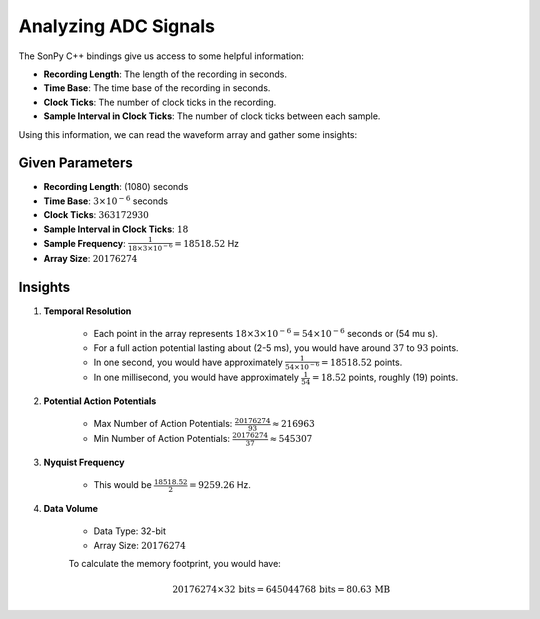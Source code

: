 Analyzing ADC Signals
=====================

The SonPy C++ bindings give us access to some helpful information:

- **Recording Length**: The length of the recording in seconds.
- **Time Base**: The time base of the recording in seconds.
- **Clock Ticks**: The number of clock ticks in the recording.
- **Sample Interval in Clock Ticks**: The number of clock ticks between each sample.

Using this information, we can read the waveform array and gather some insights:

Given Parameters
----------------

- **Recording Length**: \(1080\) seconds
- **Time Base**: :math:`3 \times 10^{-6}` seconds
- **Clock Ticks**: :math:`363172930`
- **Sample Interval in Clock Ticks**: :math:`18`
- **Sample Frequency**: :math:`\frac{1}{18 \times 3 \times 10^{-6}} = 18518.52` Hz
- **Array Size**: :math:`20176274`

Insights
--------

1. **Temporal Resolution**

    * Each point in the array represents :math:`18 \times 3 \times 10^{-6} = 54 \times 10^{-6}` seconds or \(54 \mu s\).
    * For a full action potential lasting about \(2-5 ms\), you would have around :math:`37` to :math:`93` points.
    * In one second, you would have approximately :math:`\frac{1}{54 \times 10^{-6}} = 18518.52` points.
    * In one millisecond, you would have approximately :math:`\frac{1}{54} = 18.52` points, roughly \(19\) points.

2. **Potential Action Potentials**

    * Max Number of Action Potentials: :math:`\frac{20176274}{93} \approx 216963`
    * Min Number of Action Potentials: :math:`\frac{20176274}{37} \approx 545307`

3. **Nyquist Frequency**

    * This would be :math:`\frac{18518.52}{2} = 9259.26` Hz.

4. **Data Volume**

    * Data Type: 32-bit
    * Array Size: :math:`20176274`

    To calculate the memory footprint, you would have:

    .. math::
        20176274 \times 32 \, \text{bits} = 645044768 \, \text{bits} = 80.63 \, \text{MB}
